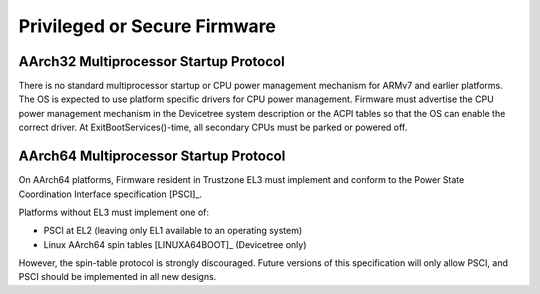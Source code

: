 .. SPDX-License-Identifier: CC-BY-SA-4.0

*****************************
Privileged or Secure Firmware
*****************************

AArch32 Multiprocessor Startup Protocol
=======================================
There is no standard multiprocessor startup or CPU power management mechanism
for ARMv7 and earlier platforms.
The OS is expected to use platform specific drivers for CPU power management.
Firmware must advertise the CPU power management mechanism in the Devicetree
system description or the ACPI tables so that the OS can enable the correct
driver.
At ExitBootServices()-time, all secondary CPUs must be parked or powered off.

AArch64 Multiprocessor Startup Protocol
=======================================
On AArch64 platforms, Firmware resident in Trustzone EL3 must implement and
conform to the Power State Coordination Interface specification [PSCI]_.

Platforms without EL3 must implement one of:

- PSCI at EL2 (leaving only EL1 available to an operating system)
- Linux AArch64 spin tables [LINUXA64BOOT]_ (Devicetree only)

However, the spin-table protocol is strongly discouraged.
Future versions of this specification will only allow PSCI, and PSCI should
be implemented in all new designs.
